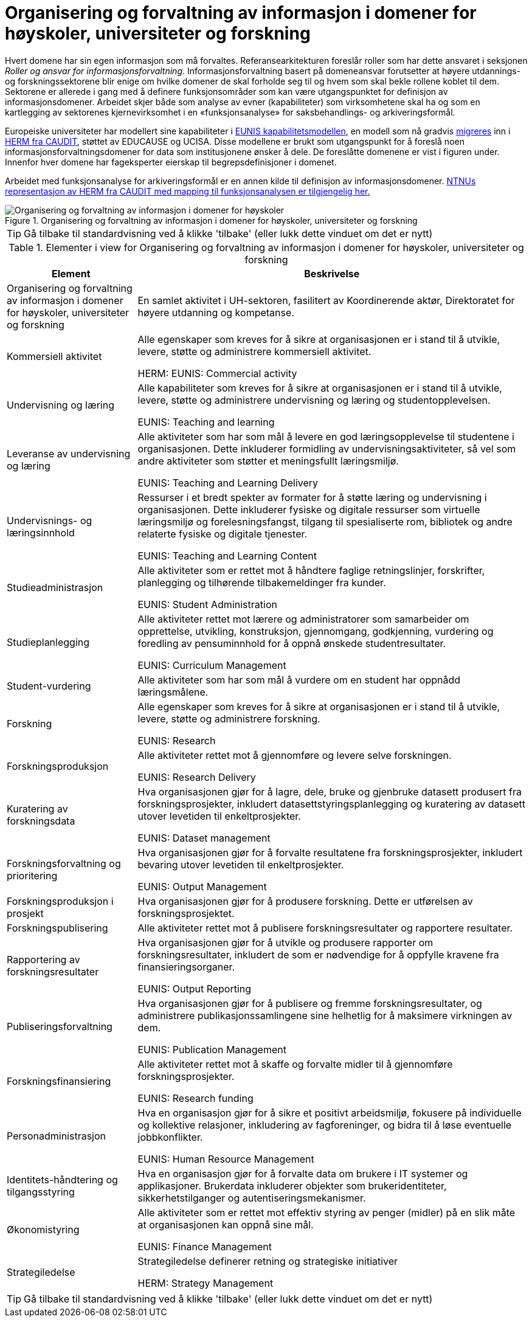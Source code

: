 = Organisering og forvaltning av informasjon i domener for høyskoler, universiteter og forskning
:wysiwig_editing: 1
ifeval::[{wysiwig_editing} == 1]
:imagepath: ../images/
endif::[]
ifeval::[{wysiwig_editing} == 0]
:imagepath: main@unit-ra:unit-ra-datadeling-tilnærming:
endif::[]
:toc: left
:experimental:
:toclevels: 4
:sectnums:
:sectnumlevels: 9

Hvert domene har sin egen informasjon som må forvaltes. Referansearkitekturen foreslår roller som har dette ansvaret i seksjonen
_Roller og ansvar for informasjonsforvaltning_. 
Informasjonsforvaltning basert på domeneansvar forutsetter at høyere utdannings- og forskningssektorene blir enige om hvilke domener de skal forholde seg til og hvem som skal bekle rollene koblet til dem. Sektorene er allerede i gang med å definere funksjonsområder som kan være utgangspunktet for definisjon av informasjonsdomener. Arbeidet skjer både som analyse av evner (kapabiliteter) som virksomhetene skal ha og som en kartlegging av sektorenes kjernevirksomhet i en «funksjonsanalyse» for saksbehandlings- og arkiveringsformål.

Europeiske universiteter har modellert sine kapabiliteter i https://app.powerbi.com/view?r=eyJrIjoiMThhNjkzNmItOGQ4NC00MDkzLWI3MDQtNzY0ZjA1MjQ5MzViIiwidCI6ImFlMWE3NzI0LTQwNDEtNDQ2Mi1hNmRjLTUzOGNiMTk5NzA3ZSIsImMiOjh9[EUNIS kapabilitetsmodellen], en modell som nå gradvis https://www.caudit.edu.au/news/higher-education-reference-models-updated[migreres] inn i https://www.caudit.edu.au/EA-Framework[HERM fra CAUDIT], støttet av EDUCAUSE og UCISA. Disse modellene er brukt  som utgangspunkt for å foreslå noen informasjonsforvaltningsdomener for data som institusjonene ønsker å dele. De foreslåtte domenene er vist i figuren under. Innenfor hver domene har fageksperter eierskap til begrepsdefinisjoner i domenet.

Arbeidet med funksjonsanalyse for arkiveringsformål er en annen kilde til definisjon av informasjonsdomener. https://app.ardoq.com/presentation/ntnusandbox/2827eafaf53bc053131585e7/slide/52d7ab22765dde7928979b84[NTNUs representasjon av HERM fra CAUDIT med mapping til funksjonsanalysen er tilgjengelig her.]


.Organisering og forvaltning av informasjon i domener for høyskoler, universiteter og forskning
image::{imagepath}Organisering og forvaltning av informasjon i domener for høyskoler, universiteter og forskning.png[alt=Organisering og forvaltning av informasjon i domener for høyskoler, universiteter og forskning image]


TIP: Gå tilbake til standardvisning ved å klikke 'tilbake' (eller lukk dette vinduet om det er nytt)


[cols ="1,3", options="header"]
.Elementer i view for Organisering og forvaltning av informasjon i domener for høyskoler, universiteter og forskning
|===

| Element
| Beskrivelse

| Organisering og forvaltning av informasjon i domener for høyskoler, universiteter og forskning
a| En samlet aktivitet i UH-sektoren, fasilitert av Koordinerende aktør, Direktoratet for høyere utdanning og kompetanse.

| Kommersiell aktivitet
a| Alle egenskaper som kreves for å sikre at organisasjonen er i stand til å utvikle, levere, støtte og administrere kommersiell aktivitet.

HERM: EUNIS: Commercial activity 

| Undervisning og læring
a| Alle kapabiliteter som kreves for å sikre at organisasjonen er i stand til å utvikle, levere, støtte og administrere undervisning og læring og studentopplevelsen.

EUNIS: Teaching and learning

| Leveranse av undervisning og læring
a| Alle aktiviteter som har som mål å levere en god læringsopplevelse til studentene i organisasjonen. Dette inkluderer formidling av undervisningsaktiviteter, så vel som andre aktiviteter som støtter et meningsfullt læringsmiljø.

EUNIS: Teaching and Learning Delivery

| Undervisnings- og læringsinnhold
a| Ressurser i et bredt spekter av formater for å støtte læring og undervisning i organisasjonen. Dette inkluderer fysiske og digitale ressurser som virtuelle læringsmiljø og forelesningsfangst, tilgang til spesialiserte rom, bibliotek og andre relaterte fysiske og digitale tjenester.

EUNIS: Teaching and Learning Content

| Studieadministrasjon
a| Alle aktiviteter som er rettet mot å håndtere faglige retningslinjer, forskrifter, planlegging og tilhørende tilbakemeldinger fra kunder.

EUNIS: Student Administration

| Studieplanlegging
a| Alle aktiviteter rettet mot lærere og administratorer som samarbeider om opprettelse, utvikling, konstruksjon, gjennomgang, godkjenning, vurdering og foredling av pensuminnhold for å oppnå ønskede studentresultater.

EUNIS: Curriculum Management

| Student-vurdering
a| Alle aktiviteter som har som mål å vurdere om en student har oppnådd læringsmålene.

| Forskning
a| Alle egenskaper som kreves for å sikre at organisasjonen er i stand til å utvikle, levere, støtte og administrere forskning.

EUNIS: Research

| Forskningsproduksjon
a| Alle aktiviteter rettet mot å gjennomføre og levere selve forskningen.

EUNIS: Research Delivery

| Kuratering av forskningsdata 
a| Hva organisasjonen gjør for å lagre, dele, bruke og gjenbruke datasett produsert fra forskningsprosjekter, inkludert datasettstyringsplanlegging og kuratering av datasett utover levetiden til enkeltprosjekter.

EUNIS: Dataset management

| Forskningsforvaltning og prioritering
a| Hva organisasjonen gjør for å forvalte resultatene fra forskningsprosjekter, inkludert bevaring utover levetiden til enkeltprosjekter.

EUNIS: Output Management

| Forskningsproduksjon i prosjekt
a| Hva organisasjonen gjør for å produsere forskning. Dette er utførelsen av forskningsprosjektet.

| Forskningspublisering
a| Alle aktiviteter rettet mot å publisere forskningsresultater og rapportere resultater.

| Rapportering av forskningsresultater
a| Hva organisasjonen gjør for å utvikle og produsere rapporter om forskningsresultater, inkludert de som er nødvendige for å oppfylle kravene fra finansieringsorganer.

EUNIS: Output Reporting

| Publiseringsforvaltning
a| Hva organisasjonen gjør for å publisere og fremme forskningsresultater, og administrere publikasjonssamlingene sine helhetlig for å maksimere virkningen av dem.

EUNIS: Publication Management

| Forskningsfinansiering
a| Alle aktiviteter rettet mot å skaffe og forvalte midler til å gjennomføre forskningsprosjekter.

EUNIS: Research funding

| Personadministrasjon
a| Hva en organisasjon gjør for å sikre et positivt arbeidsmiljø, fokusere på individuelle og kollektive relasjoner, inkludering av fagforeninger, og bidra til å løse eventuelle jobbkonflikter.

EUNIS: Human Resource Management

| Identitets-håndtering og tilgangsstyring
a| Hva en organisasjon gjør for å forvalte data om brukere i IT systemer og applikasjoner. Brukerdata inkluderer objekter som brukeridentiteter, sikkerhetstilganger og autentiseringsmekanismer.



| Økonomistyring
a| Alle aktiviteter som er rettet mot effektiv styring av penger (midler) på en slik måte at organisasjonen kan oppnå sine mål.

EUNIS: Finance Management

| Strategiledelse
a| Strategiledelse definerer retning og strategiske initiativer 

HERM: Strategy Management 

|===
****
TIP: Gå tilbake til standardvisning ved å klikke 'tilbake' (eller lukk dette vinduet om det er nytt)
****


